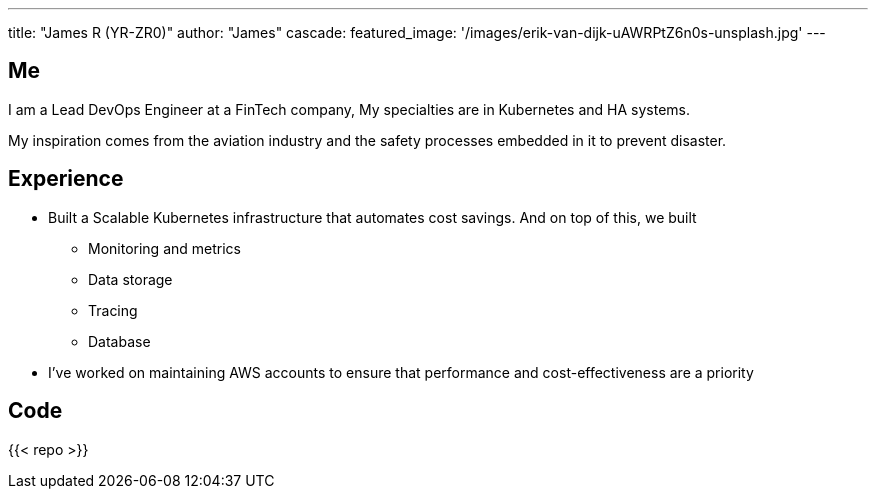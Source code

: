 ---
title: "James R (YR-ZR0)"
author: "James"
cascade:
  featured_image: '/images/erik-van-dijk-uAWRPtZ6n0s-unsplash.jpg'
---

== Me
I am a Lead DevOps Engineer at a FinTech company,
My specialties are in Kubernetes and HA systems.

My inspiration comes from the aviation industry and the safety processes embedded in it to prevent disaster.

== Experience
* Built a Scalable Kubernetes infrastructure that automates cost savings. And on top of this, we built
  ** Monitoring and metrics
  ** Data storage
  ** Tracing
  ** Database
* I've worked on maintaining AWS accounts to ensure that performance and cost-effectiveness are a priority


== Code
{{< repo >}}
